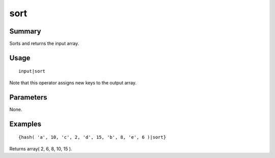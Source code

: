 sort
----

Summary
~~~~~~~
Sorts and returns the input array.

Usage
~~~~~
::

    input|sort

Note that this operator assigns new keys to the output array.

Parameters
~~~~~~~~~~
None.

Examples
~~~~~~~~
::

    {hash( 'a', 10, 'c', 2, 'd', 15, 'b', 8, 'e', 6 )|sort}

Returns array( 2, 6, 8, 10, 15 ).
